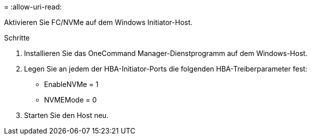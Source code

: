 = 
:allow-uri-read: 


Aktivieren Sie FC/NVMe auf dem Windows Initiator-Host.

.Schritte
. Installieren Sie das OneCommand Manager-Dienstprogramm auf dem Windows-Host.
. Legen Sie an jedem der HBA-Initiator-Ports die folgenden HBA-Treiberparameter fest:
+
** EnableNVMe = 1
** NVMEMode = 0


. Starten Sie den Host neu.

